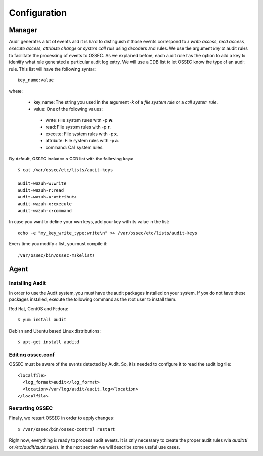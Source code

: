 .. _audit-configuration:


Configuration
================================================

Manager
------------------------------------------------

Audit generates a lot of events and it is hard to distinguish if those events correspond to a *write access*, *read access*, *execute access*, *attribute change* or *system call rule* using decoders and rules. We use the argument *key* of audit rules to facilitate the processing of events to OSSEC. As we explained before, each audit rule has the option to add a key to identify what rule generated a particular audit log entry. We will use a CDB list to let OSSEC know the type of an audit rule. This list will have the following syntax: ::

    key_name:value

where:

 - key_name: The string you used in the argument *-k* of a *file system rule* or a *call system rule*.
 - value: One of the following values:

  - write: File system rules with -p **w**.
  - read: File system rules with -p **r**.
  - execute: File system rules with -p **x**.
  - attribute: File system rules with -p **a**.
  - command: Call system rules.

By default, OSSEC includes a CDB list with the following keys: ::

    $ cat /var/ossec/etc/lists/audit-keys

    audit-wazuh-w:write
    audit-wazuh-r:read
    audit-wazuh-a:attribute
    audit-wazuh-x:execute
    audit-wazuh-c:command

In case you want to define your own keys, add your key with its value in the list:
::

    echo -e "my_key_write_type:write\n" >> /var/ossec/etc/lists/audit-keys

Every time you modify a list, you must compile it: ::

    /var/ossec/bin/ossec-makelists


Agent
------------------------------------------------

Installing Audit
++++++++++++++++++++++++++++++++++++++++++++++++

In order to use the Audit system, you must have the audit packages installed on your system. If you do not have these packages installed, execute the following command as the root user to install them.

Red Hat, CentOS and Fedora: ::

    $ yum install audit

Debian and Ubuntu based Linux distributions: ::

    $ apt-get install auditd

Editing ossec.conf
++++++++++++++++++++++++++++++++++++++++++++++++
OSSEC must be aware of the events detected by Audit. So, it is needed to configure it to read the audit log file: ::

    <localfile>
      <log_format>audit</log_format>
      <location>/var/log/audit/audit.log</location>
    </localfile>

Restarting OSSEC
++++++++++++++++++++++++++++++++++++++++++++++++
Finally, we restart OSSEC in order to apply changes: ::

    $ /var/ossec/bin/ossec-control restart

Right now, everything is ready to process audit events. It is only necessary to create the proper audit rules (via *auditctl* or */etc/audit/audit.rules*). In the next section we will describe some useful use cases.
